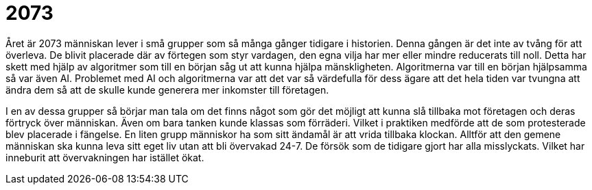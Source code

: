 = 2073

Året är 2073 människan lever i små grupper som så många gånger tidigare i historien.
Denna gången är det inte av tvång för att överleva.
De blivit placerade där av förtegen som styr vardagen, den egna vilja har mer eller mindre reducerats till noll.
Detta har skett med hjälp av algoritmer som till en början såg ut att kunna hjälpa mänskligheten.
Algoritmerna var till en början hjälpsamma så var även AI.
Problemet med AI och algoritmerna var att det var så värdefulla för dess ägare att det hela tiden var tvungna att ändra dem så att de skulle kunde generera mer inkomster till företagen.

I en av dessa grupper så börjar man tala om det finns något som gör det möjligt att kunna slå tillbaka mot företagen och deras förtryck över människan.
Även om bara tanken kunde klassas som förräderi.
Vilket i praktiken medförde att de som protesterade blev placerade i fängelse.
En liten grupp människor ha som sitt ändamål är att vrida tillbaka klockan.
Alltför att den gemene människan ska kunna leva sitt eget liv utan att bli övervakad 24-7.
De försök som de tidigare gjort har alla misslyckats.
Vilket har inneburit att övervakningen har istället ökat.